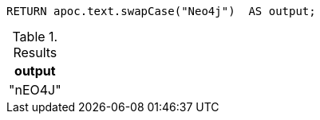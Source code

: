 [source,cypher]
----
RETURN apoc.text.swapCase("Neo4j")  AS output;
----
.Results
[opts="header"]
|===
| output
| "nEO4J"
|===